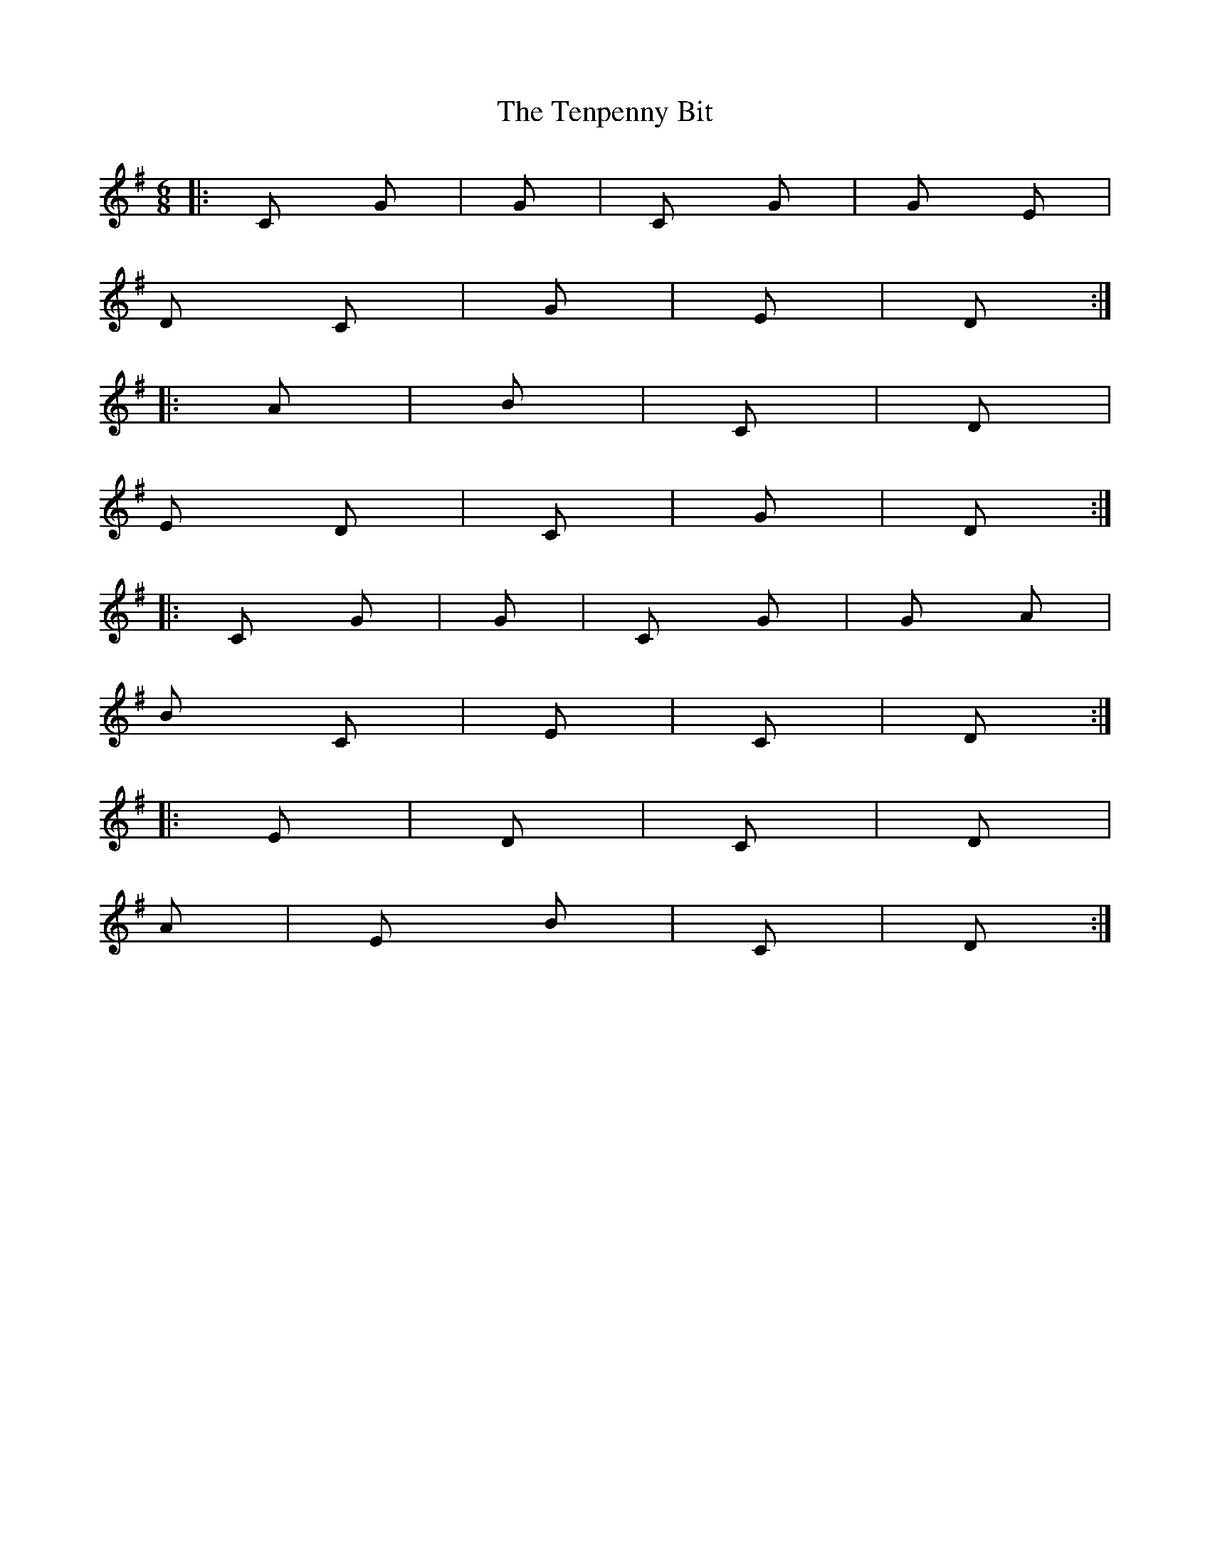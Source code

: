 X: 2
T: Tenpenny Bit, The
Z: Dr. Dow
S: https://thesession.org/tunes/4180#setting16937
R: jig
M: 6/8
L: 1/8
K: Gmaj
|:C G |G / |C G|G Em |D C|G / |Em / |D / :||:Am / |Bm / |C / |D / |Em D |C / |G / |D / :||:C G |G / |C G|G Am |Bm C|Em / |C / |D / :||:Em / |D / |C / |D / |Am / |Em Bm |C / |D / :|
